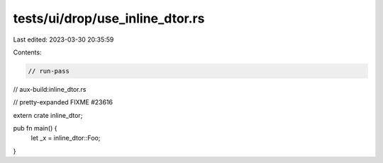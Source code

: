 tests/ui/drop/use_inline_dtor.rs
================================

Last edited: 2023-03-30 20:35:59

Contents:

.. code-block:: rs

    // run-pass
// aux-build:inline_dtor.rs

// pretty-expanded FIXME #23616

extern crate inline_dtor;

pub fn main() {
    let _x = inline_dtor::Foo;
}


